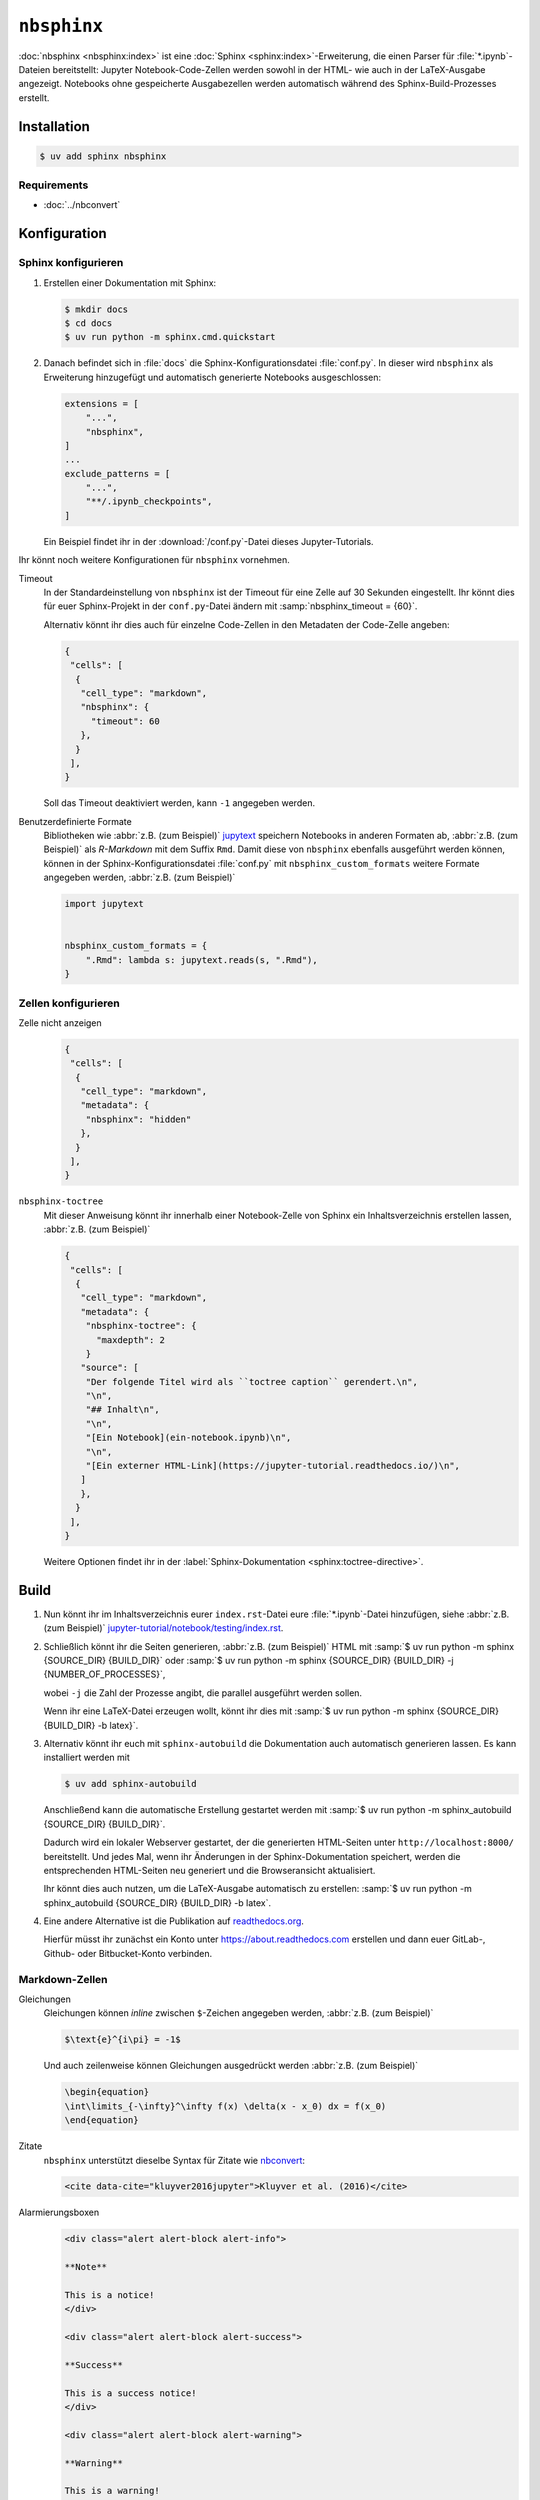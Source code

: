 ``nbsphinx``
============

:doc:`nbsphinx <nbsphinx:index>` ist eine :doc:`Sphinx
<sphinx:index>`-Erweiterung, die einen Parser für :file:`*.ipynb`-Dateien
bereitstellt: Jupyter Notebook-Code-Zellen werden sowohl in der HTML- wie auch
in der LaTeX-Ausgabe angezeigt. Notebooks ohne gespeicherte Ausgabezellen werden
automatisch während des Sphinx-Build-Prozesses erstellt.

Installation
------------

.. code-block:: console

    $ uv add sphinx nbsphinx

Requirements
~~~~~~~~~~~~

* :doc:`../nbconvert`

Konfiguration
-------------

Sphinx konfigurieren
~~~~~~~~~~~~~~~~~~~~

#. Erstellen einer Dokumentation mit Sphinx:

   .. code-block:: console

    $ mkdir docs
    $ cd docs
    $ uv run python -m sphinx.cmd.quickstart

#. Danach befindet sich in :file:`docs` die Sphinx-Konfigurationsdatei
   :file:`conf.py`. In dieser  wird ``nbsphinx`` als Erweiterung hinzugefügt und
   automatisch generierte Notebooks ausgeschlossen:

   .. code-block:: python

      extensions = [
          "...",
          "nbsphinx",
      ]
      ...
      exclude_patterns = [
          "...",
          "**/.ipynb_checkpoints",
      ]

   Ein Beispiel findet ihr in der :download:`/conf.py`-Datei dieses
   Jupyter-Tutorials.

Ihr könnt noch weitere Konfigurationen für ``nbsphinx`` vornehmen.

Timeout
    In der Standardeinstellung von ``nbsphinx`` ist der Timeout für eine Zelle
    auf 30 Sekunden eingestellt. Ihr könnt dies für euer Sphinx-Projekt in der
    ``conf.py``-Datei ändern mit :samp:`nbsphinx_timeout = {60}`.

    Alternativ könnt ihr dies auch für einzelne Code-Zellen in den Metadaten der
    Code-Zelle angeben:

    .. code-block:: json

       {
        "cells": [
         {
          "cell_type": "markdown",
          "nbsphinx": {
            "timeout": 60
          },
         }
        ],
       }

    Soll das Timeout deaktiviert werden, kann ``-1`` angegeben werden.

Benutzerdefinierte Formate
    Bibliotheken wie :abbr:`z.B. (zum Beispiel)` `jupytext
    <https://github.com/mwouts/jupytext>`_ speichern Notebooks in anderen
    Formaten ab, :abbr:`z.B. (zum Beispiel)` als *R-Markdown* mit dem Suffix
    ``Rmd``. Damit diese von ``nbsphinx`` ebenfalls ausgeführt werden können,
    können in der Sphinx-Konfigurationsdatei :file:`conf.py` mit
    ``nbsphinx_custom_formats`` weitere Formate angegeben werden, :abbr:`z.B.
    (zum Beispiel)`

    .. code-block:: python

       import jupytext


       nbsphinx_custom_formats = {
           ".Rmd": lambda s: jupytext.reads(s, ".Rmd"),
       }

Zellen konfigurieren
~~~~~~~~~~~~~~~~~~~~

Zelle nicht anzeigen
    .. code-block:: json

       {
        "cells": [
         {
          "cell_type": "markdown",
          "metadata": {
           "nbsphinx": "hidden"
          },
         }
        ],
       }

``nbsphinx-toctree``
    Mit dieser Anweisung könnt ihr innerhalb einer Notebook-Zelle von Sphinx ein
    Inhaltsverzeichnis erstellen lassen, :abbr:`z.B. (zum Beispiel)`

    .. code-block:: json

       {
        "cells": [
         {
          "cell_type": "markdown",
          "metadata": {
           "nbsphinx-toctree": {
             "maxdepth": 2
           }
          "source": [
           "Der folgende Titel wird als ``toctree caption`` gerendert.\n",
           "\n",
           "## Inhalt\n",
           "\n",
           "[Ein Notebook](ein-notebook.ipynb)\n",
           "\n",
           "[Ein externer HTML-Link](https://jupyter-tutorial.readthedocs.io/)\n",
          ]
          },
         }
        ],
       }

    Weitere Optionen findet ihr in der :label:`Sphinx-Dokumentation
    <sphinx:toctree-directive>`.

Build
-----

#. Nun könnt ihr im Inhaltsverzeichnis eurer ``index.rst``-Datei eure
   :file:`*.ipynb`-Datei hinzufügen, siehe :abbr:`z.B. (zum Beispiel)`
   `jupyter-tutorial/notebook/testing/index.rst
   <https://jupyter-tutorial.readthedocs.io/de/latest/_sources/notebook/testing/index.rst.txt>`_.

#. Schließlich könnt ihr die Seiten generieren, :abbr:`z.B. (zum Beispiel)` HTML
   mit :samp:`$ uv run python -m sphinx {SOURCE_DIR} {BUILD_DIR}` oder :samp:`$
   uv run python -m sphinx {SOURCE_DIR} {BUILD_DIR} -j {NUMBER_OF_PROCESSES}`,

   wobei ``-j`` die Zahl der Prozesse angibt, die parallel ausgeführt werden
   sollen.

   Wenn ihr eine LaTeX-Datei erzeugen wollt, könnt ihr dies mit :samp:`$ uv run
   python -m sphinx {SOURCE_DIR} {BUILD_DIR} -b latex}`.

#. Alternativ könnt ihr euch mit ``sphinx-autobuild`` die Dokumentation auch
   automatisch generieren lassen. Es kann installiert werden mit

   .. code-block:: console

      $ uv add sphinx-autobuild

   Anschließend kann die automatische Erstellung gestartet werden mit :samp:`$
   uv run python -m sphinx_autobuild {SOURCE_DIR} {BUILD_DIR}`.

   Dadurch wird ein lokaler Webserver gestartet, der die generierten HTML-Seiten
   unter ``http://localhost:8000/`` bereitstellt. Und jedes Mal, wenn ihr
   Änderungen in der Sphinx-Dokumentation speichert, werden die entsprechenden
   HTML-Seiten neu generiert und die Browseransicht aktualisiert.

   Ihr könnt dies auch nutzen, um die LaTeX-Ausgabe automatisch zu erstellen:
   :samp:`$ uv run python -m sphinx_autobuild {SOURCE_DIR} {BUILD_DIR} -b
   latex`.

#. Eine andere Alternative ist die Publikation auf `readthedocs.org
   <https://about.readthedocs.com>`_.

   Hierfür müsst ihr  zunächst ein Konto unter https://about.readthedocs.com
   erstellen und dann euer GitLab-, Github- oder Bitbucket-Konto verbinden.

Markdown-Zellen
~~~~~~~~~~~~~~~

Gleichungen
    Gleichungen können *inline* zwischen ``$``-Zeichen angegeben werden,
    :abbr:`z.B. (zum Beispiel)`

    .. code-block:: latex

       $\text{e}^{i\pi} = -1$

    Und auch zeilenweise können Gleichungen ausgedrückt werden :abbr:`z.B. (zum
    Beispiel)`

    .. code-block:: latex

       \begin{equation}
       \int\limits_{-\infty}^\infty f(x) \delta(x - x_0) dx = f(x_0)
       \end{equation}

    .. seealso::
       * `Equation Numbering
         <https://jupyter-contrib-nbextensions.readthedocs.io/en/latest/nbextensions/equation-numbering/readme.html>`_

Zitate
    ``nbsphinx`` unterstützt dieselbe Syntax für Zitate wie `nbconvert
    <https://nbconvert.readthedocs.io/en/latest/latex_citations.html>`_:

    .. code-block:: html

       <cite data-cite="kluyver2016jupyter">Kluyver et al. (2016)</cite>

Alarmierungsboxen
    .. code-block:: html

       <div class="alert alert-block alert-info">

       **Note**

       This is a notice!
       </div>

       <div class="alert alert-block alert-success">

       **Success**

       This is a success notice!
       </div>

       <div class="alert alert-block alert-warning">

       **Warning**

       This is a warning!
       </div>

       <div class="alert alert-block alert-danger">

       **Danger**

       This is a danger notice!

Links zu anderen Notebooks
    .. code-block:: md

       [a link to a notebook in a subdirectory](subdir/notebook-in-a-subdir.ipynb)

Links zu :file:`*.rst`-Dateien
    .. code-block:: md

       [reStructuredText file](rst-file.rst)

Links zu lokalen Dateien
    .. code-block:: md

       [pyproject.toml](pyproject.toml)

Code-Zellen
~~~~~~~~~~~

Javascript
    Für das generierte HTML kann Javascript verwendet werden, :abbr:`z.B. (zum
    Beispiel)`:

    .. code-block:: javascript

       %%javascript

       var text = document.createTextNode("Hello, I was generated with JavaScript!");
       // Content appended to "element" will be visible in the output area:
       element.appendChild(text);

Galerien
--------

nbsphinx bietet Unterstützung für die Erstellung von `Thumbnail-Galerien aus
einer Liste von Jupyter-Notebooks
<https://nbsphinx.readthedocs.io/en/0.9.2/subdir/gallery.html>`_. Diese
Funktionalität basiert auf `Sphinx-Gallery <https://sphinx-gallery.github.io/>`_
und erweitert diese, um mit Jupyter-Notebooks statt mit Python-Skripten zu
arbeiten.

Sphinx-Gallery unterstützt auch direkt :doc:`pyviz:matplotlib/index`,
:doc:`pyviz:matplotlib/seaborn/index` und `Mayavi
<https://docs.enthought.com/mayavi/mayavi/>`_.

Installation
~~~~~~~~~~~~

Sphinx-Gallery lässt sich für Sphinx ≥ 1.8.3 installieren mit

.. code-block:: console

   $ uv add sphinx-gallery

Konfiguration
~~~~~~~~~~~~~

Damit Sphinx-Gallery genutzt werden kann, muss sie zudem noch in die ``conf.py``
eingetragen werden:

.. code-block:: python

   extensions = [
       "nbsphinx",
       "sphinx_gallery.load_style",
   ]

Anschließend könnt ihr Sphinx-Gallery auf zwei verschiedene Arten nutzen:

#. Mit der reStructuredText-Direktive ``.. nbgallery::``.

   .. seealso::
      `Thumbnail Galleries
      <https://nbsphinx.readthedocs.io/en/0.9.2/a-normal-rst-file.html#thumbnail-galleries>`_

#. In einem Jupyter-Notizbuch, indem ein ``nbsphinx-gallery``-Tag zu den
   Metadaten einer Zelle hinzugefügt wird:

   .. code-block:: javascript

      {
          "tags": [
              "nbsphinx-gallery"
          ]
      }
